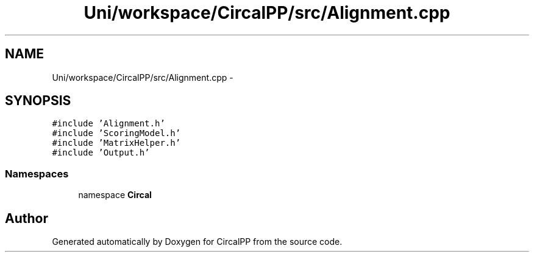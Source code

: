 .TH "Uni/workspace/CircalPP/src/Alignment.cpp" 3 "24 Feb 2008" "Version 0.1" "CircalPP" \" -*- nroff -*-
.ad l
.nh
.SH NAME
Uni/workspace/CircalPP/src/Alignment.cpp \- 
.SH SYNOPSIS
.br
.PP
\fC#include 'Alignment.h'\fP
.br
\fC#include 'ScoringModel.h'\fP
.br
\fC#include 'MatrixHelper.h'\fP
.br
\fC#include 'Output.h'\fP
.br

.SS "Namespaces"

.in +1c
.ti -1c
.RI "namespace \fBCircal\fP"
.br
.in -1c
.SH "Author"
.PP 
Generated automatically by Doxygen for CircalPP from the source code.
